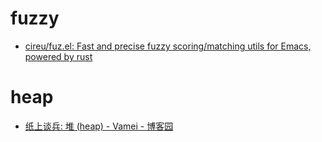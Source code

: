 * fuzzy
  + [[https://github.com/cireu/fuz.el][cireu/fuz.el: Fast and precise fuzzy scoring/matching utils for Emacs, powered by rust]]

* heap
  + [[https://www.cnblogs.com/vamei/archive/2013/03/20/2966612.html][纸上谈兵: 堆 (heap) - Vamei - 博客园]]

